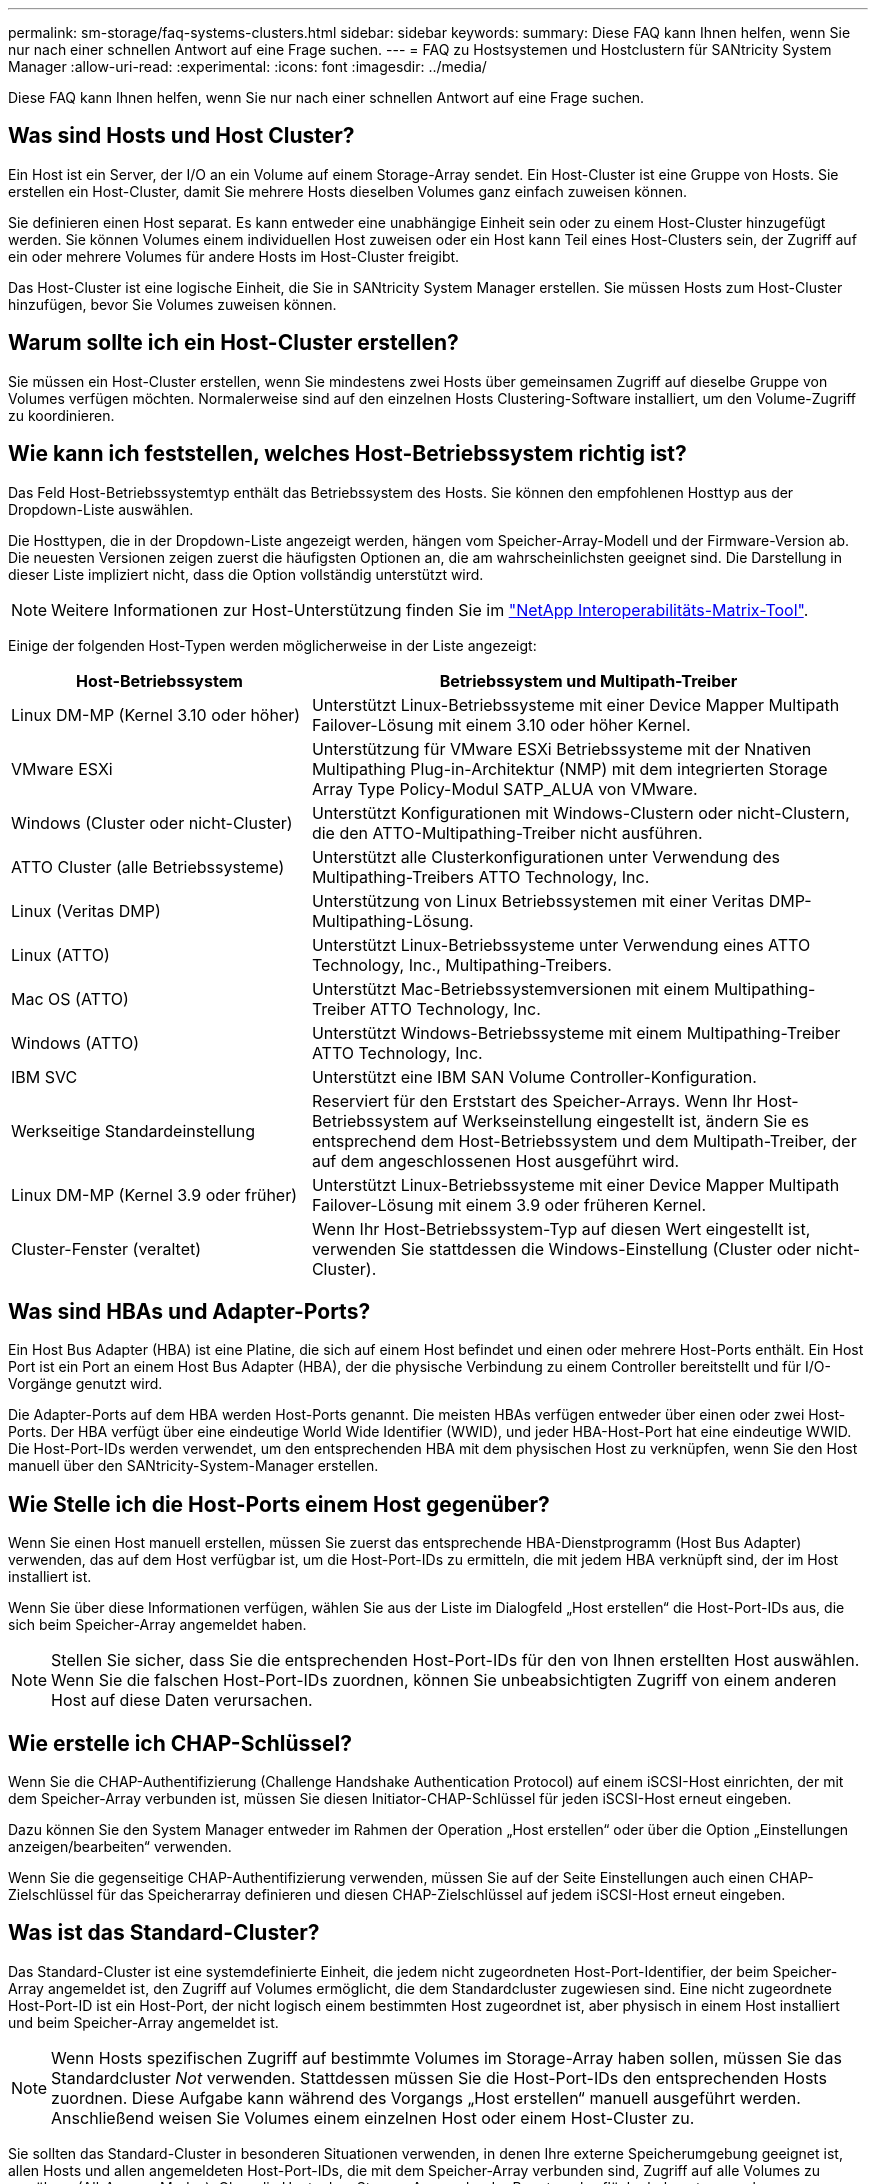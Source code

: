 ---
permalink: sm-storage/faq-systems-clusters.html 
sidebar: sidebar 
keywords:  
summary: Diese FAQ kann Ihnen helfen, wenn Sie nur nach einer schnellen Antwort auf eine Frage suchen. 
---
= FAQ zu Hostsystemen und Hostclustern für SANtricity System Manager
:allow-uri-read: 
:experimental: 
:icons: font
:imagesdir: ../media/


[role="lead"]
Diese FAQ kann Ihnen helfen, wenn Sie nur nach einer schnellen Antwort auf eine Frage suchen.



== Was sind Hosts und Host Cluster?

Ein Host ist ein Server, der I/O an ein Volume auf einem Storage-Array sendet. Ein Host-Cluster ist eine Gruppe von Hosts. Sie erstellen ein Host-Cluster, damit Sie mehrere Hosts dieselben Volumes ganz einfach zuweisen können.

Sie definieren einen Host separat. Es kann entweder eine unabhängige Einheit sein oder zu einem Host-Cluster hinzugefügt werden. Sie können Volumes einem individuellen Host zuweisen oder ein Host kann Teil eines Host-Clusters sein, der Zugriff auf ein oder mehrere Volumes für andere Hosts im Host-Cluster freigibt.

Das Host-Cluster ist eine logische Einheit, die Sie in SANtricity System Manager erstellen. Sie müssen Hosts zum Host-Cluster hinzufügen, bevor Sie Volumes zuweisen können.



== Warum sollte ich ein Host-Cluster erstellen?

Sie müssen ein Host-Cluster erstellen, wenn Sie mindestens zwei Hosts über gemeinsamen Zugriff auf dieselbe Gruppe von Volumes verfügen möchten. Normalerweise sind auf den einzelnen Hosts Clustering-Software installiert, um den Volume-Zugriff zu koordinieren.



== Wie kann ich feststellen, welches Host-Betriebssystem richtig ist?

Das Feld Host-Betriebssystemtyp enthält das Betriebssystem des Hosts. Sie können den empfohlenen Hosttyp aus der Dropdown-Liste auswählen.

Die Hosttypen, die in der Dropdown-Liste angezeigt werden, hängen vom Speicher-Array-Modell und der Firmware-Version ab. Die neuesten Versionen zeigen zuerst die häufigsten Optionen an, die am wahrscheinlichsten geeignet sind. Die Darstellung in dieser Liste impliziert nicht, dass die Option vollständig unterstützt wird.

[NOTE]
====
Weitere Informationen zur Host-Unterstützung finden Sie im https://imt.netapp.com/matrix/#welcome["NetApp Interoperabilitäts-Matrix-Tool"^].

====
Einige der folgenden Host-Typen werden möglicherweise in der Liste angezeigt:

[cols="35h,~"]
|===
| Host-Betriebssystem | Betriebssystem und Multipath-Treiber 


 a| 
Linux DM-MP (Kernel 3.10 oder höher)
 a| 
Unterstützt Linux-Betriebssysteme mit einer Device Mapper Multipath Failover-Lösung mit einem 3.10 oder höher Kernel.



 a| 
VMware ESXi
 a| 
Unterstützung für VMware ESXi Betriebssysteme mit der Nnativen Multipathing Plug-in-Architektur (NMP) mit dem integrierten Storage Array Type Policy-Modul SATP_ALUA von VMware.



 a| 
Windows (Cluster oder nicht-Cluster)
 a| 
Unterstützt Konfigurationen mit Windows-Clustern oder nicht-Clustern, die den ATTO-Multipathing-Treiber nicht ausführen.



 a| 
ATTO Cluster (alle Betriebssysteme)
 a| 
Unterstützt alle Clusterkonfigurationen unter Verwendung des Multipathing-Treibers ATTO Technology, Inc.



 a| 
Linux (Veritas DMP)
 a| 
Unterstützung von Linux Betriebssystemen mit einer Veritas DMP-Multipathing-Lösung.



 a| 
Linux (ATTO)
 a| 
Unterstützt Linux-Betriebssysteme unter Verwendung eines ATTO Technology, Inc., Multipathing-Treibers.



 a| 
Mac OS (ATTO)
 a| 
Unterstützt Mac-Betriebssystemversionen mit einem Multipathing-Treiber ATTO Technology, Inc.



 a| 
Windows (ATTO)
 a| 
Unterstützt Windows-Betriebssysteme mit einem Multipathing-Treiber ATTO Technology, Inc.



 a| 
IBM SVC
 a| 
Unterstützt eine IBM SAN Volume Controller-Konfiguration.



 a| 
Werkseitige Standardeinstellung
 a| 
Reserviert für den Erststart des Speicher-Arrays. Wenn Ihr Host-Betriebssystem auf Werkseinstellung eingestellt ist, ändern Sie es entsprechend dem Host-Betriebssystem und dem Multipath-Treiber, der auf dem angeschlossenen Host ausgeführt wird.



 a| 
Linux DM-MP (Kernel 3.9 oder früher)
 a| 
Unterstützt Linux-Betriebssysteme mit einer Device Mapper Multipath Failover-Lösung mit einem 3.9 oder früheren Kernel.



 a| 
Cluster-Fenster (veraltet)
 a| 
Wenn Ihr Host-Betriebssystem-Typ auf diesen Wert eingestellt ist, verwenden Sie stattdessen die Windows-Einstellung (Cluster oder nicht-Cluster).

|===


== Was sind HBAs und Adapter-Ports?

Ein Host Bus Adapter (HBA) ist eine Platine, die sich auf einem Host befindet und einen oder mehrere Host-Ports enthält. Ein Host Port ist ein Port an einem Host Bus Adapter (HBA), der die physische Verbindung zu einem Controller bereitstellt und für I/O-Vorgänge genutzt wird.

Die Adapter-Ports auf dem HBA werden Host-Ports genannt. Die meisten HBAs verfügen entweder über einen oder zwei Host-Ports. Der HBA verfügt über eine eindeutige World Wide Identifier (WWID), und jeder HBA-Host-Port hat eine eindeutige WWID. Die Host-Port-IDs werden verwendet, um den entsprechenden HBA mit dem physischen Host zu verknüpfen, wenn Sie den Host manuell über den SANtricity-System-Manager erstellen.



== Wie Stelle ich die Host-Ports einem Host gegenüber?

Wenn Sie einen Host manuell erstellen, müssen Sie zuerst das entsprechende HBA-Dienstprogramm (Host Bus Adapter) verwenden, das auf dem Host verfügbar ist, um die Host-Port-IDs zu ermitteln, die mit jedem HBA verknüpft sind, der im Host installiert ist.

Wenn Sie über diese Informationen verfügen, wählen Sie aus der Liste im Dialogfeld „Host erstellen“ die Host-Port-IDs aus, die sich beim Speicher-Array angemeldet haben.

[NOTE]
====
Stellen Sie sicher, dass Sie die entsprechenden Host-Port-IDs für den von Ihnen erstellten Host auswählen. Wenn Sie die falschen Host-Port-IDs zuordnen, können Sie unbeabsichtigten Zugriff von einem anderen Host auf diese Daten verursachen.

====


== Wie erstelle ich CHAP-Schlüssel?

Wenn Sie die CHAP-Authentifizierung (Challenge Handshake Authentication Protocol) auf einem iSCSI-Host einrichten, der mit dem Speicher-Array verbunden ist, müssen Sie diesen Initiator-CHAP-Schlüssel für jeden iSCSI-Host erneut eingeben.

Dazu können Sie den System Manager entweder im Rahmen der Operation „Host erstellen“ oder über die Option „Einstellungen anzeigen/bearbeiten“ verwenden.

Wenn Sie die gegenseitige CHAP-Authentifizierung verwenden, müssen Sie auf der Seite Einstellungen auch einen CHAP-Zielschlüssel für das Speicherarray definieren und diesen CHAP-Zielschlüssel auf jedem iSCSI-Host erneut eingeben.



== Was ist das Standard-Cluster?

Das Standard-Cluster ist eine systemdefinierte Einheit, die jedem nicht zugeordneten Host-Port-Identifier, der beim Speicher-Array angemeldet ist, den Zugriff auf Volumes ermöglicht, die dem Standardcluster zugewiesen sind. Eine nicht zugeordnete Host-Port-ID ist ein Host-Port, der nicht logisch einem bestimmten Host zugeordnet ist, aber physisch in einem Host installiert und beim Speicher-Array angemeldet ist.

[NOTE]
====
Wenn Hosts spezifischen Zugriff auf bestimmte Volumes im Storage-Array haben sollen, müssen Sie das Standardcluster _Not_ verwenden. Stattdessen müssen Sie die Host-Port-IDs den entsprechenden Hosts zuordnen. Diese Aufgabe kann während des Vorgangs „Host erstellen“ manuell ausgeführt werden. Anschließend weisen Sie Volumes einem einzelnen Host oder einem Host-Cluster zu.

====
Sie sollten das Standard-Cluster in besonderen Situationen verwenden, in denen Ihre externe Speicherumgebung geeignet ist, allen Hosts und allen angemeldeten Host-Port-IDs, die mit dem Speicher-Array verbunden sind, Zugriff auf alle Volumes zu gewähren (All-Access-Modus). Ohne die Hosts dem Storage Array oder der Benutzeroberfläche bekannt zu machen.

Zunächst können Sie Volumes über die Befehlszeilenschnittstelle (CLI) nur dem Standard-Cluster zuweisen. Nachdem Sie dem Standard-Cluster jedoch mindestens ein Volume zugewiesen haben, wird diese Einheit (als Standard-Cluster bezeichnet) in der Benutzeroberfläche angezeigt, in der Sie diese Einheit verwalten können.



== Was ist die Berichterstellung über Host-Konnektivität?

Wenn die Berichterstellung für die Host-Konnektivität aktiviert ist, überwacht das Storage-Array fortlaufend die Verbindung zwischen den Controllern und den konfigurierten Hosts und warnt anschließend, wenn die Verbindung unterbrochen wird.

Es kann zu Unterbrechungen der Verbindung kommen, wenn ein lockeres, beschädigtes oder fehlendes Kabel oder ein anderes Problem mit dem Host vorliegt. In diesen Situationen öffnet das System möglicherweise eine Recovery Guru Nachricht:

* *Host Redundancy Lost* -- wird geöffnet, wenn einer der Controller nicht mit dem Host kommunizieren kann.
* *Host-Typ falsch* -- öffnet sich, wenn der Host-Typ auf dem Speicher-Array falsch angegeben ist, was zu Failover-Problemen führen kann.


Möglicherweise möchten Sie die Berichterstellung für die Host-Konnektivität deaktivieren, wenn das Neubooten eines Controllers länger dauern kann als das Verbindungs-Timeout. Wenn Sie diese Funktion deaktivieren, werden Recovery Gurus-Nachrichten unterdrückt.

[NOTE]
====
Durch das Deaktivieren der Berichterstellung für Hostkonnektivität wird auch der automatische Lastausgleich deaktiviert, der die Nutzung von Controller-Ressourcen überwacht und ausgeglichen. Wenn Sie jedoch die Berichterstellung für Hostkonnektivität erneut aktivieren, wird die automatische Lastausgleichfunktion nicht automatisch wieder aktiviert.

====